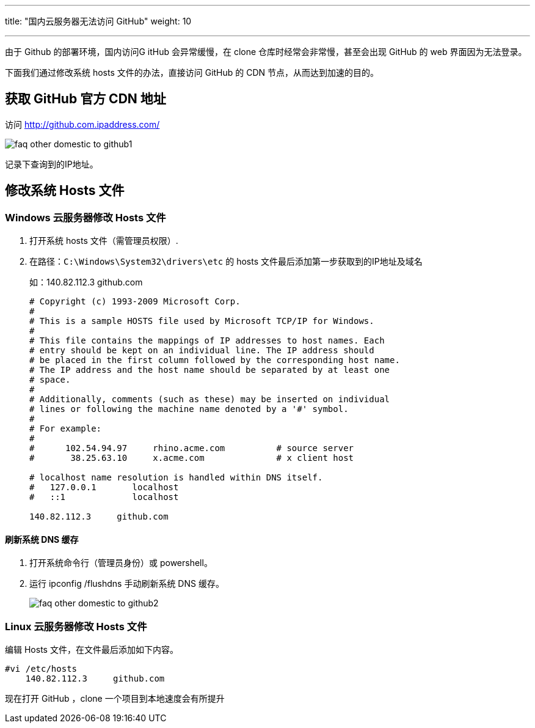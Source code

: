 ---
title: "国内云服务器无法访问 GitHub"
weight: 10

---
由于 Github 的部署环境，国内访问G itHub 会异常缓慢，在 clone 仓库时经常会非常慢，甚至会出现 GitHub 的 web 界面因为无法登录。

下面我们通过修改系统 hosts 文件的办法，直接访问 GitHub 的 CDN 节点，从而达到加速的目的。

== 获取 GitHub 官方 CDN 地址

访问 http://github.com.ipaddress.com/

image::/images/cloud_service/compute/vm/faq_other_domestic_to_github1.png[]

记录下查询到的IP地址。

== 修改系统 Hosts 文件

=== Windows 云服务器修改 Hosts 文件

. 打开系统 hosts 文件（需管理员权限）.

. 在路径：`C:\Windows\System32\drivers\etc` 的 hosts 文件最后添加第一步获取到的IP地址及域名
+
如：140.82.112.3     github.com
+
[source,shell]
----
# Copyright (c) 1993-2009 Microsoft Corp.
#
# This is a sample HOSTS file used by Microsoft TCP/IP for Windows.
#
# This file contains the mappings of IP addresses to host names. Each
# entry should be kept on an individual line. The IP address should
# be placed in the first column followed by the corresponding host name.
# The IP address and the host name should be separated by at least one
# space.
#
# Additionally, comments (such as these) may be inserted on individual
# lines or following the machine name denoted by a '#' symbol.
#
# For example:
#
#      102.54.94.97     rhino.acme.com          # source server
#       38.25.63.10     x.acme.com              # x client host

# localhost name resolution is handled within DNS itself.
#   127.0.0.1       localhost
#   ::1             localhost

140.82.112.3     github.com
----

==== 刷新系统 DNS 缓存

. 打开系统命令行（管理员身份）或 powershell。

. 运行 ipconfig /flushdns 手动刷新系统 DNS 缓存。
+
image::/images/cloud_service/compute/vm/faq_other_domestic_to_github2.png[]

=== Linux 云服务器修改 Hosts 文件

编辑 Hosts 文件，在文件最后添加如下内容。

[,bash]
----
#vi /etc/hosts
    140.82.112.3     github.com
----

现在打开 GitHub ，clone 一个项目到本地速度会有所提升
